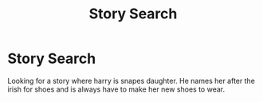 #+TITLE: Story Search

* Story Search
:PROPERTIES:
:Author: Kitten334
:Score: 0
:DateUnix: 1576167136.0
:DateShort: 2019-Dec-12
:END:
Looking for a story where harry is snapes daughter. He names her after the irish for shoes and is always have to make her new shoes to wear.

